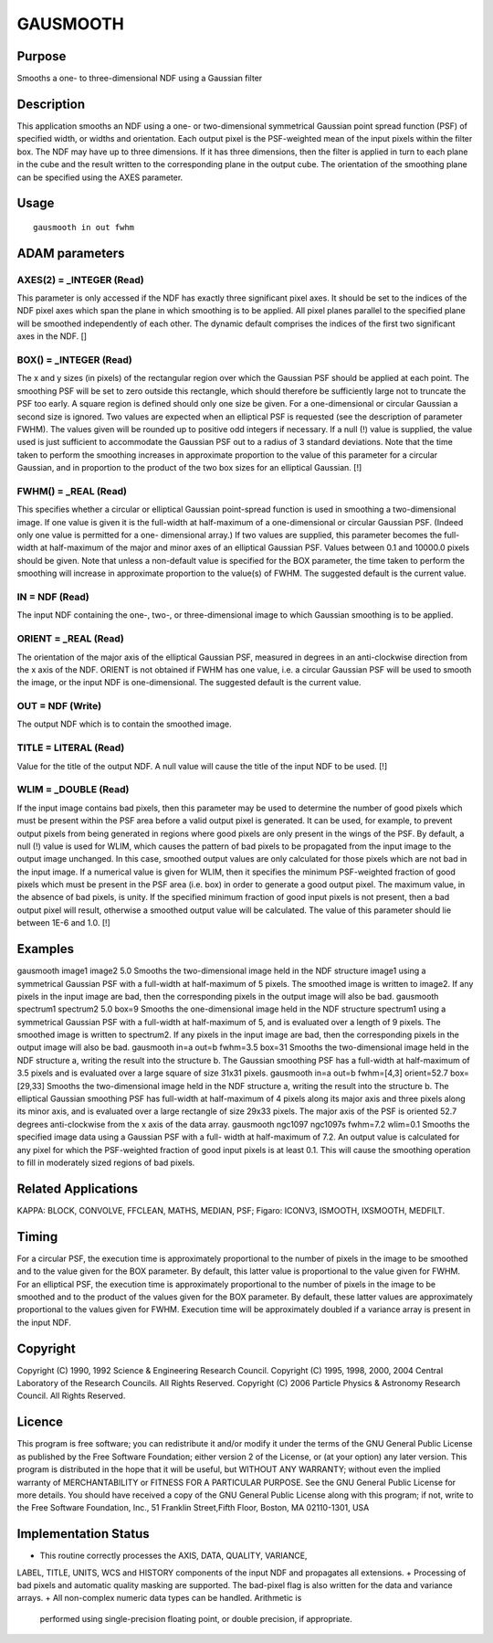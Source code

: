 

GAUSMOOTH
=========


Purpose
~~~~~~~
Smooths a one- to three-dimensional NDF using a Gaussian filter


Description
~~~~~~~~~~~
This application smooths an NDF using a one- or two-dimensional
symmetrical Gaussian point spread function (PSF) of specified width,
or widths and orientation. Each output pixel is the PSF-weighted mean
of the input pixels within the filter box.
The NDF may have up to three dimensions. If it has three dimensions,
then the filter is applied in turn to each plane in the cube and the
result written to the corresponding plane in the output cube. The
orientation of the smoothing plane can be specified using the AXES
parameter.


Usage
~~~~~


::

    
       gausmooth in out fwhm
       



ADAM parameters
~~~~~~~~~~~~~~~



AXES(2) = _INTEGER (Read)
`````````````````````````
This parameter is only accessed if the NDF has exactly three
significant pixel axes. It should be set to the indices of the NDF
pixel axes which span the plane in which smoothing is to be applied.
All pixel planes parallel to the specified plane will be smoothed
independently of each other. The dynamic default comprises the indices
of the first two significant axes in the NDF. []



BOX() = _INTEGER (Read)
```````````````````````
The x and y sizes (in pixels) of the rectangular region over which the
Gaussian PSF should be applied at each point. The smoothing PSF will
be set to zero outside this rectangle, which should therefore be
sufficiently large not to truncate the PSF too early. A square region
is defined should only one size be given. For a one-dimensional or
circular Gaussian a second size is ignored. Two values are expected
when an elliptical PSF is requested (see the description of parameter
FWHM).
The values given will be rounded up to positive odd integers if
necessary. If a null (!) value is supplied, the value used is just
sufficient to accommodate the Gaussian PSF out to a radius of 3
standard deviations. Note that the time taken to perform the smoothing
increases in approximate proportion to the value of this parameter for
a circular Gaussian, and in proportion to the product of the two box
sizes for an elliptical Gaussian. [!]



FWHM() = _REAL (Read)
`````````````````````
This specifies whether a circular or elliptical Gaussian point-spread
function is used in smoothing a two-dimensional image. If one value is
given it is the full-width at half-maximum of a one-dimensional or
circular Gaussian PSF. (Indeed only one value is permitted for a one-
dimensional array.) If two values are supplied, this parameter becomes
the full-width at half-maximum of the major and minor axes of an
elliptical Gaussian PSF. Values between 0.1 and 10000.0 pixels should
be given. Note that unless a non-default value is specified for the
BOX parameter, the time taken to perform the smoothing will increase
in approximate proportion to the value(s) of FWHM. The suggested
default is the current value.



IN = NDF (Read)
```````````````
The input NDF containing the one-, two-, or three-dimensional image to
which Gaussian smoothing is to be applied.



ORIENT = _REAL (Read)
`````````````````````
The orientation of the major axis of the elliptical Gaussian PSF,
measured in degrees in an anti-clockwise direction from the x axis of
the NDF. ORIENT is not obtained if FWHM has one value, i.e. a circular
Gaussian PSF will be used to smooth the image, or the input NDF is
one-dimensional. The suggested default is the current value.



OUT = NDF (Write)
`````````````````
The output NDF which is to contain the smoothed image.



TITLE = LITERAL (Read)
``````````````````````
Value for the title of the output NDF. A null value will cause the
title of the input NDF to be used. [!]



WLIM = _DOUBLE (Read)
`````````````````````
If the input image contains bad pixels, then this parameter may be
used to determine the number of good pixels which must be present
within the PSF area before a valid output pixel is generated. It can
be used, for example, to prevent output pixels from being generated in
regions where good pixels are only present in the wings of the PSF.
By default, a null (!) value is used for WLIM, which causes the
pattern of bad pixels to be propagated from the input image to the
output image unchanged. In this case, smoothed output values are only
calculated for those pixels which are not bad in the input image.
If a numerical value is given for WLIM, then it specifies the minimum
PSF-weighted fraction of good pixels which must be present in the PSF
area (i.e. box) in order to generate a good output pixel. The maximum
value, in the absence of bad pixels, is unity. If the specified
minimum fraction of good input pixels is not present, then a bad
output pixel will result, otherwise a smoothed output value will be
calculated. The value of this parameter should lie between 1E-6 and
1.0. [!]



Examples
~~~~~~~~
gausmooth image1 image2 5.0
Smooths the two-dimensional image held in the NDF structure image1
using a symmetrical Gaussian PSF with a full-width at half-maximum of
5 pixels. The smoothed image is written to image2. If any pixels in
the input image are bad, then the corresponding pixels in the output
image will also be bad.
gausmooth spectrum1 spectrum2 5.0 box=9
Smooths the one-dimensional image held in the NDF structure spectrum1
using a symmetrical Gaussian PSF with a full-width at half-maximum of
5, and is evaluated over a length of 9 pixels. The smoothed image is
written to spectrum2. If any pixels in the input image are bad, then
the corresponding pixels in the output image will also be bad.
gausmooth in=a out=b fwhm=3.5 box=31
Smooths the two-dimensional image held in the NDF structure a, writing
the result into the structure b. The Gaussian smoothing PSF has a
full-width at half-maximum of 3.5 pixels and is evaluated over a large
square of size 31x31 pixels.
gausmooth in=a out=b fwhm=[4,3] orient=52.7 box=[29,33]
Smooths the two-dimensional image held in the NDF structure a, writing
the result into the structure b. The elliptical Gaussian smoothing PSF
has full-width at half-maximum of 4 pixels along its major axis and
three pixels along its minor axis, and is evaluated over a large
rectangle of size 29x33 pixels. The major axis of the PSF is oriented
52.7 degrees anti-clockwise from the x axis of the data array.
gausmooth ngc1097 ngc1097s fwhm=7.2 wlim=0.1
Smooths the specified image data using a Gaussian PSF with a full-
width at half-maximum of 7.2. An output value is calculated for any
pixel for which the PSF-weighted fraction of good input pixels is at
least 0.1. This will cause the smoothing operation to fill in
moderately sized regions of bad pixels.



Related Applications
~~~~~~~~~~~~~~~~~~~~
KAPPA: BLOCK, CONVOLVE, FFCLEAN, MATHS, MEDIAN, PSF; Figaro: ICONV3,
ISMOOTH, IXSMOOTH, MEDFILT.


Timing
~~~~~~
For a circular PSF, the execution time is approximately proportional
to the number of pixels in the image to be smoothed and to the value
given for the BOX parameter. By default, this latter value is
proportional to the value given for FWHM. For an elliptical PSF, the
execution time is approximately proportional to the number of pixels
in the image to be smoothed and to the product of the values given for
the BOX parameter. By default, these latter values are approximately
proportional to the values given for FWHM. Execution time will be
approximately doubled if a variance array is present in the input NDF.


Copyright
~~~~~~~~~
Copyright (C) 1990, 1992 Science & Engineering Research Council.
Copyright (C) 1995, 1998, 2000, 2004 Central Laboratory of the
Research Councils. All Rights Reserved. Copyright (C) 2006 Particle
Physics & Astronomy Research Council. All Rights Reserved.


Licence
~~~~~~~
This program is free software; you can redistribute it and/or modify
it under the terms of the GNU General Public License as published by
the Free Software Foundation; either version 2 of the License, or (at
your option) any later version.
This program is distributed in the hope that it will be useful, but
WITHOUT ANY WARRANTY; without even the implied warranty of
MERCHANTABILITY or FITNESS FOR A PARTICULAR PURPOSE. See the GNU
General Public License for more details.
You should have received a copy of the GNU General Public License
along with this program; if not, write to the Free Software
Foundation, Inc., 51 Franklin Street,Fifth Floor, Boston, MA
02110-1301, USA


Implementation Status
~~~~~~~~~~~~~~~~~~~~~


+ This routine correctly processes the AXIS, DATA, QUALITY, VARIANCE,
LABEL, TITLE, UNITS, WCS and HISTORY components of the input NDF and
propagates all extensions.
+ Processing of bad pixels and automatic quality masking are
supported. The bad-pixel flag is also written for the data and
variance arrays.
+ All non-complex numeric data types can be handled. Arithmetic is
  performed using single-precision floating point, or double precision,
  if appropriate.




